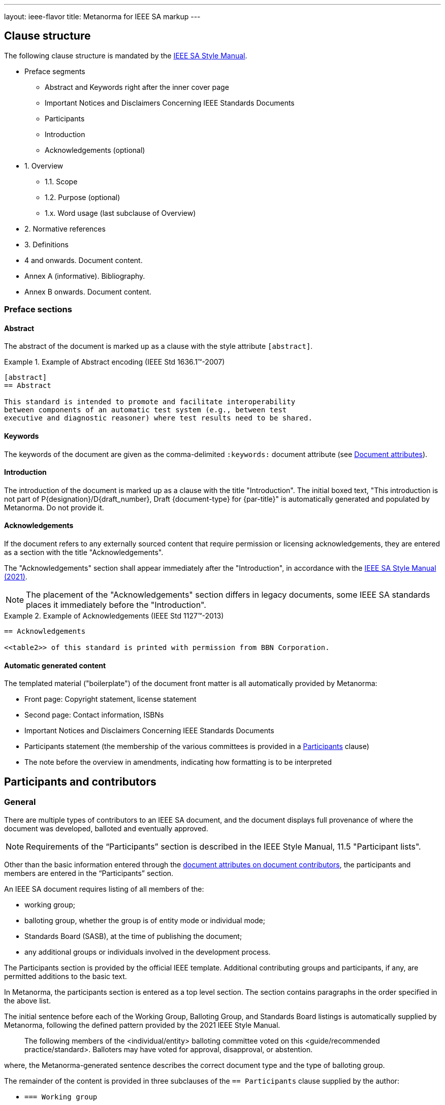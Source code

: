 ---
layout: ieee-flavor
title: Metanorma for IEEE SA markup
---

== Clause structure

The following clause structure is mandated by the
https://standards.ieee.org/develop/drafting-standard/resources/[IEEE SA Style Manual].

* Preface segments
** Abstract and Keywords right after the inner cover page
** Important Notices and Disclaimers Concerning IEEE Standards Documents
** Participants
** Introduction
** Acknowledgements (optional)

* 1. Overview
** 1.1. Scope
** 1.2. Purpose (optional)
** 1.x. Word usage (last subclause of Overview)

* 2. Normative references
* 3. Definitions
* 4 and onwards. Document content.
* Annex A (informative). Bibliography.
* Annex B onwards. Document content.


=== Preface sections

==== Abstract

The abstract of the document is marked up as a clause with the style attribute
`[abstract]`.

.Example of Abstract encoding (IEEE Std 1636.1(TM)-2007)
[example]
====
[source,adoc]
----
[abstract]
== Abstract

This standard is intended to promote and facilitate interoperability
between components of an automatic test system (e.g., between test
executive and diagnostic reasoner) where test results need to be shared.
----
====


==== Keywords

The keywords of the document are given as the comma-delimited `:keywords:`
document attribute (see link:/author/ieee/ref/document-attributes[Document attributes]).


==== Introduction

The introduction of the document is marked up as a clause with the title
"Introduction". The initial boxed text, "This introduction is not part of
P{designation}/D{draft_number}, Draft {document-type} for {par-title}" is
automatically generated and populated by Metanorma. Do not provide it.


==== Acknowledgements

If the document refers to any externally sourced content that require permission
or licensing acknowledgements, they are entered as a section with the title
"Acknowledgements".

The "Acknowledgements" section shall appear immediately after the
"Introduction", in accordance with the
https://standards.ieee.org/develop/drafting-standard/resources/[IEEE SA Style Manual (2021)].

NOTE: The placement of the "Acknowledgements" section differs in legacy
documents, some IEEE SA standards places it immediately before the
"Introduction".

.Example of Acknowledgements (IEEE Std 1127(TM)-2013)
[example]
====
[source,adoc]
----
== Acknowledgements

<<table2>> of this standard is printed with permission from BBN Corporation.
----
====

==== Automatic generated content

The templated material ("boilerplate") of the document front matter is all
automatically provided by Metanorma:

* Front page: Copyright statement, license statement

* Second page: Contact information, ISBNs

* Important Notices and Disclaimers Concerning IEEE Standards Documents

* Participants statement (the membership of the various committees is provided
in a <<participants,Participants>> clause)

* The note before the overview in amendments, indicating how formatting is to be
interpreted


[[participants]]
== Participants and contributors

=== General

There are multiple types of contributors to an IEEE SA document, and the
document displays full provenance of where the document was developed, balloted
and eventually approved.

NOTE: Requirements of the "`Participants`" section is described in the IEEE
Style Manual, 11.5 "Participant lists".


Other than the basic information entered through the
link:/author/ieee/ref/document-attributes#document-contributors[document attributes on document contributors],
the participants and members are entered in the "`Participants`" section.

An IEEE SA document requires listing of all members of the:

* working group;
* balloting group, whether the group is of entity mode or individual mode;
* Standards Board (SASB), at the time of publishing the document;
* any additional groups or individuals involved in the development process.

The Participants section is provided by the official IEEE template. Additional
contributing groups and participants, if any, are permitted additions to
the basic text.

In Metanorma, the participants section is entered as a top level section.
The section contains paragraphs in the order specified in the above list.

The initial sentence before each of the Working Group, Balloting Group, and
Standards Board listings is automatically supplied by Metanorma, following the
defined pattern provided by the 2021 IEEE Style Manual.

____
The following members of the <individual/entity> balloting committee voted on
this <guide/recommended practice/standard>. Balloters may have voted for
approval, disapproval, or abstention.
____

where, the Metanorma-generated sentence describes the correct document type and
the type of balloting group.

The remainder of the content is provided in three subclauses of the
`== Participants` clause supplied by the author:

* `=== Working group`
* `=== Balloting group`, and
* `=== Standards board`:

.Entering participants in an IEEE document
[source,asciidoc]
----
== Participants
=== Working group
...
=== Balloting group
...
=== Standards board
...
----

NOTE: The first `== Participants` clause found in a document will be processed
for boilerplate content, and removed from the document by Metanorma.

NOTE: If you have an actual clause titled `== Participants` which needs to be
left alone, insert `[heading=clause]` before it to prevent it being recognised
as a metadata Participants clause.

[[representing-participants]]
=== Representing participants

Participants can be entered in the following manners:

* in an unordered list, where each list item is a personal name
+
.Example of representing individual participants in an unordered list
[example]
====
[source,asciidoc]
----
* Nikola Tesla
* Thomas Edison
* Henry Ford
----
====

* in a definition list, with the key `item` pointing to a name, as a personal name
+
.Example of representing individual participants in a definition list
[example]
====
[source,asciidoc]
----
item:: Claude Elwood Shannon
item:: Charles-Augustin de Coulomb
----
====

* in a two-level definition list, where the key `item` empty, with
sub-definitions containing key-value encoded attributes of the participant:

** `name` for persons
** `company` for entities
** `role` to describe the role of the participant.
When no `role` is provided, it is assumed to be "Member".

+
.Example of representing individual participants with roles and companies
[example]
====
[source,asciidoc]
----
item::
name::: Arthur C. Clark
role::: Chair
item::
name::: Alessandro Volta
role::: Vice-Chair
item::
company::: Apple Inc.
item:: Claude Elwood Shannon
item:: Charles-Augustin de Coulomb
----
====

Participant lists should be given in the order they will be rendered in:

* officers before members;
* organisation members before individual members.

Documents often insert additional lists of participants and acknowledgements.
Any list or definition list in the user-supplied Participants clause is treated
and processed the same way.

The Word and PDF rendering of the participants listings automatically works
out the differential rendering of member organisations and individual members in
two or three columns.


=== Working group

Working group participants are entered using the method in
<<representing-participants>>.

For an individual mode working group, participants are entered using
personal names.

[example]
.Working group individual participants (IEEE Std 1800.2(TM)-2020)
====
[source,adoc]
----
// Officers
item::
name::: Justin Refice
role::: Chair
item::
name::: Mark Strickland
role::: Vice Chair
item::
name::: Jamsheed Agahi
role::: Secretary
item::
name::: Joel Feldman
role::: Technical Editor
// Individual participants
name::: Mala Bandyopahdyay
name::: Martin Barnasconi
name::: Dennis Brophy
name::: Cliff Cummings
//...
----

Rendered as:

image::/assets/author/ieee/wg-participants.png[]
====

For an entity mode working group, there are two types of participants:
entity representatives, and individuals.

Entity representative participants should be entered using both `name` with
`company`, and individual participants just with `name`.
Officers are to be entered with `name`, `role` and `company`.

.Working group entity participants (IEEE Std 2830(TM)-2021)
[example]
====
[source,adoc]
----
// Officers
item::
name::: Jin Peng
role::: Chair
item::
name::: Cheng Hong
role::: Vice Chair
company::: Alibaba China Co. Ltd.
// Entity representative participants
item::
name::: Lei Wang
company::: Alipay (China) Technology Co., Ltd.
item::
name::: Guantong Su
company::: Arpacorp Limited
item::
name::: Xiaoru Li
company::: Beijng Baidu Netcom Science Technology Co., Ltd.
item::
name::: Bingzhe Wu
company::: Beijing University
// ...
// Individual participants
name::: Xiaoyuan Bai
name::: Yang Bian
name::: Wenting Chang
// ...
----

Rendered as:

image::/assets/author/ieee/wg-entity-1.png[]

(continued)

image::/assets/author/ieee/wg-entity-2.png[]
====

=== Balloting group

Balloting group participants are entered using the method in
<<representing-participants>>.

There are two types of balloting groups.

In an individual working group, personal names are entered using the
`name` key.

[example]
.Balloting group (individual mode) (IEEE Std 1680.1a(TM)-2020)
====
The following two encodings are identical in effect.

[source,adoc]
----
* Robert Aiello
* Lennart Ask
* William Byrd
* Sandra Cannon
* Chris Cleet
* Jennifer Costley
//...
----

[source,adoc]
----
item:: Robert Aiello
item:: Lennart Ask
item:: William Byrd
item:: Sandra Cannon
item:: Chris Cleet
item:: Jennifer Costley
//...
----

image::/assets/author/ieee/balloting-individual.png[]
====


In an entity working group, organization names are to be entered using the
`company` key.

[example]
.Balloting group (entity mode) (IEEE Std 1800.2(TM)-2020)
====
[source,adoc]
----
=== Balloting group

item::
company::: Accellera Systems Initiative, Inc.
item::
company::: Analog Devices Inc.
item::
company::: Cadence Design Systems, Inc.
item::
company::: Ericsson AB
item::
company::: Intel Corporation
item::
company::: Marvell Semiconductor, Inc.
//...
----

image::/assets/author/ieee/balloting-entity.png[]
====

=== Standards board

Standards board members are entered using the method in
<<representing-participants>>.

The IEEE SA Standards Board members are to be entered using `name` and
with `role` when appropriate. Member Emeritus is entered with attaching
an asterisk (`*`) at the end of the name.

The paragraph explaining the asterisk indicates Member Emeritus is inserted
automatically by Metanorma.

[example]
.IEEE SA Standards Board (IEEE Std 2830(TM)-2021)
====
[source,adoc]
----
// Officers
item::
name::: Gary Hoffman
role::: Chair
item::
name::: Jon Walter Rosdahl
role::: Vice Chair
item::
name::: John D. Kulick
role::: Past Chair
item::
name::: Konstantinos Karachalios
role::: Secretary
// Board members
item:: Ted Burse
item:: Doug Edwards
item:: J. Travis Griffith
item:: Grace Gu
item:: Guido R. Hiertz
item:: Joseph L. Koepfinger*
----

image::/assets/author/ieee/sa-standards-board.png[]
====

NOTE: The standards board membership is provided by the working group secretary
or the IEEE editor during editing. If the information is not provided in the
document, dummy values will be provided to match those in the IEEE templates.




== Overview

The _Overview_ clause, and its subclauses are recognized automatically from the
supplied clause headers.

The subclauses recognized include:

* _Scope_
* _Purpose_
* _Word usage_

The _Word Usage_ subclause is mandatory for normal documents (as distinct from
amendments and corrigenda), and is auto-populated by Metanorma. There is no need
to encode it.

== References

The introductory paragraph for normative references and bibliographies is
automatically generated by Metanorma.

References are automatically sorted by Metanorma:

* Normative references are automatically sorted by designator.

* Bibliography references are automatically sorted by designators or author and
title.

The bibliography is entered as a subclause of an annex: the bibliography
heading is overwritten by the annex heading, but it must still be given as
"Bibliography" to be recognised correctly.

[source,asciidoc]
----
[appendix]
== Bibliographic excursus

[bibliography]
=== Bibliography
----

== Definitions clause

=== General

Definitions are recognised as a clause with the title "Definitions" or "Terms
and definitions".

Definitions are automatically sorted by Metanorma in accordance with the
IEEE SA Style Manual.

The notation for subdefinitions and cross-references in Metanorma is
demonstrated in the following example.

Metanorma supports _concepts_, which capture terms are cross-referencable
entities, including cross-references within the Definitions sections.

NOTE: Highlighting and cross-referencing of concepts is not supported in
Metanorma for IEEE, in accordance with the IEEE SA Style Manual.


.Example with abbreviated term, multiple definitions and concept relations
[example]
====
[source,asciidoc]
----
=== widget
preferred:[WgT]
related:contrast[thing] // Contrast:
related:seealso[whatsit] // See also:

[.definition]
device performing an unspecified function.

[.definition]
general metasyntactic variable.
----

renders as:

____
*widget (WgT)*: *(A)* device performing an unspecified function. *(B)* general
metasyntactic variable. _See also:_ whatsit. _Contrast:_ thing.
____
====


=== Multiple definitions

IEEE SA documents supports multiple definitions per term.

Each definition is encoded using the `[.definition]` block.

.Example with multiple definitions (IEEE SA Style Manual 2021)
[example]
====
[source,adoc]
----
=== output

[.definition]
Data that has been processed.

[.definition]
The process of transferring data from an internal storage device to an external
storage device.
----

renders as:

____
*output:* *(A)* Data that has been processed. *(B)* The process of transferring
data from an internal storage device to an external storage device.
____
====


=== Concept relations

==== Synonyms

Synonyms are entered using `preferred:[...]` or `admitted:[...]`.

A preferred term is intended to introduce equally valid term designations, such
as abbreviations and acronyms such as acronyms. Preferred terms are encoded
`+preferred[...]+`.
These are displayed in parentheses after the initial term.

An admitted term is intended for synonyms. Admitted terms are encoded using
`+admitted:[...]+`.
These are displayed using the concept relation _See:_, where an additional term
is automatically inserted into the clause.

NOTE: _See:_ terms are the opposite relations to _Syn:_ relations, and the
generated relation will point the _See:_ term's definition back at the original
term. Please _do not_ manually insert markup for _See:_ terms.

.Example of definition with _See:_ (IEEE SA Style Manual 2021)
[example]
====
[source,adoc]
----
=== coded character set
admitted:[code set]

A set of characters for which coded representation exist.
----

renders as:

____
*code set:* _See:_ *coded character set*.

*coded character set:* A set of characters for which coded representation exist.
_Syn:_ code set.
____
====

.Example of definition showing preferred abbreviation and admitted term as _See:_
[example]
====
[source,asciidoc]
----
=== widget
preferred:[WgT]
admitted:[doovywhack]

device performing an unspecified function.
----

renders as:

____
*doovywhack*: _See:_ widget.

*widget (WgT)*: device performing an unspecified function. _Syn:_ doovywhack.
____
====

==== Contrast

A contrasting term is one that describes an opposite meaning to the designated
definition.

.Term encoded with _Contrast:_ (IEEE SA Style Manual 2021)
[example]
====
[source,asciidoc]
----
=== input reference axis
related:contrast[output reference axis]

The direction of an axis as defined by the case mounting surfaces, external case
markings, or both.
----

renders as:

____
*input reference axis:* The direction of an axis as defined by the case mounting
surfaces, external case markings, or both. _Contrast:_ *output reference axis*.
____
====

==== See also

.Term encoded with _See also:_ (IEEE SA Style Manual 2021)
[example]
====
[source,asciidoc]
----
=== acceleration-insensitive drift rate
related:seealso[drift rate]
related:seealso[systematic drift rate]

The component of systematic drift rate that has no correlation with acceleration.
----

renders as:

____
*acceleration-insensitive drift rate:* The component of systematic drift rate
that has no correlation with acceleration. _See also:_ *drift rate*;
*systematic drift rate*.
____
====


==== Equivalence

An equivalent term is meant to cross-reference pre-existing term definitions.

Equivalent terms are encoded using the relation `related:equivalent[...]`.



=== Term sources

Term sources are encoded using the `[.source]` syntax, and rendered within
parentheses after the definition according to the IEEE SA Style Manual.

.Example on encoding term source (IEEE SA Style Manual 2021)
[example]
====
[source,asciidoc]
----
=== systematic drift rate

That component of drift rate that is correlated with specific operating
conditions.

[.source]
<<IEEE-260-1-2004>>
----

renders as:

____
*systematic drift rate*: That component of drift rate that is correlated with
specific operating conditions. (IEEE Std 260.1-2004)
____
====

For terms that are modified or adapted from the source, they are encoded as
"adapted from" through an `adapted` option on the source tag.

.Example on encoding an adapted term source (IEEE Style Manual 2021)
[example]
====
[source,asciidoc]
----
=== drift rate

The slope at a stated time of the smoothed curve of tube voltage drop with time
at constant operating conditions.

[.source%adapted]
<<iso-iec_9945-1>>
----

rendered as

____
*drift rate:* The slope at a stated time of the smoothed curve of tube voltage
drop with time at constant operating conditions. (Adapted from ISO/IEC
9945-1:2003)
____
====


== Annexes

Normative and informative annexes are differentiated with the `obligation`
attribute:

[source,asciidoc]
----
[appendix,obligation=normative]
== Rules for implementation

[appendix,obligation=informative]
== Suggestions for implementation
----

Bibliographies are encoded as the children of informative annexes; Metanorma
will take care of rendering the annex title properly, without a redundant
subclause.

[source,asciidoc]
----
[appendix,obligation=informative]
== Bibliography

[bibliography]
=== Bibliography
----


== Blocks

=== Notes

The footnote on first appearance of a note,

____
Notes to text, tables, and figures are for information only and do not contain
requirements needed to implement the standard.
____

is automatically generated by Metanorma.

=== Tables

Table heads and table subheads are marked up as header cells. They are differentiated by line break:

[source,asciidoc]
----
|===
| Header1 | Header2

h| Table Row Head +
Table Row Subhead | Value
----

== Inline

=== Cross-references

Omission of "clause" at the start of a sentence for cross-references to
subclauses is done automatically by Metanorma. If Metanorma's detection of the
start of a sentence is incorrect, you can override Metanorma's auto-generated
text, by providing it explicitly within the cross-reference, e.g.
`<<xref1,Clause 3.1>>`.

References to the bibliography are automatically populated by designator and bibliographic number (e.g. _ISO 639-2, [B1]_),
if the reference is to a standard or technical report, or otherwise by title and bibliographic number. If you wish to
override that, e.g. by using authors instead of title, you should populate the cross-reference text, e.g.
`<<ref1,Boswell and Johnson [B2]>>`.

=== Footnotes

If a footnote is repeated, Metanorma automatically detects that and converts it
into a cross-reference ("See Footnote 1.")

A repeat footnote can be marked up using the `footnote` macro target (`abc` in
the following example; any identifier can be used), and with the repeat footnote
text left blank.

[source,asciidoc]
----
Hello.footnote:abc[This is a footnote]

Repetition.footnote:abc[]
----

== Validation

Metanorma issues warnings for the document against the following rules from the
Style Manual:

* The title of the document starts as "(Draft) (Trial-Use)
(Standards|Recommended Practice|Guide)" (11.3). This is done automatically by
Metanorma if all the relevant document attributes are populated.

* The title contains no uncapitalised words other than prepositions (11.3).

* No cross-reference ranges are used: "See Figure 1, Figure 2 and Figure 3", not
"See Figures 1 through 3" (17.2). This is only checked against autonumbered
cross-references.

* Undated references should not contain identify specific elements of the
referenced text (12.3.2).

* Normative references should be dated (12.3.1).

* There should be no more than one ordered list within a numbered clause (13.3).

* The names of supplied images in figures and tables must follow the prescribed
naming conventions (17.1).

* Figure headings should be capitalised (17.2).

* The document must contain an Overview clause, a Scope clause, a Word Usage
clause (12.2).

* The Overview clause must occur first, and contain the Scope clause and the
Word Usage clause (12.2).

* There should be no more than five levels of subclauses (13.1).

* No subclause should be the only child of its parent (13.1).

* Decimal comma should not be used (14.2).

* Decimals must have a leading zero if less than 1 (14.2).

* There must be space before the percent sign (14.2).

* There must be space between numerals and recognised SI units (14.2).

* Units must be given on both value and tolerance for an SI unit (14.2).

* Numbers occurring in tables should be broken up in threes, unless they are
four-digit sequences and all other digits are at most three digits (16.3.2).

* Table headings and header cells should be capitalised (16.2).

* The document should contain Normative Refences and Definitions (12.2).

* The bibliography should be either the first or the last annex of the document
(19.1).

* Amendment/corrigenda changes should start with one of _Change_, _Insert_, _Delete_,
_Replace_, reflecting the kind of change involved (20.2.2). [added in https://github.com/metanorma/metanorma-ieee/releases/tag/v0.1.0]

* Unordered lists should be no more than two levels deep.

* Ordered lists should be no more than five levels deep.

